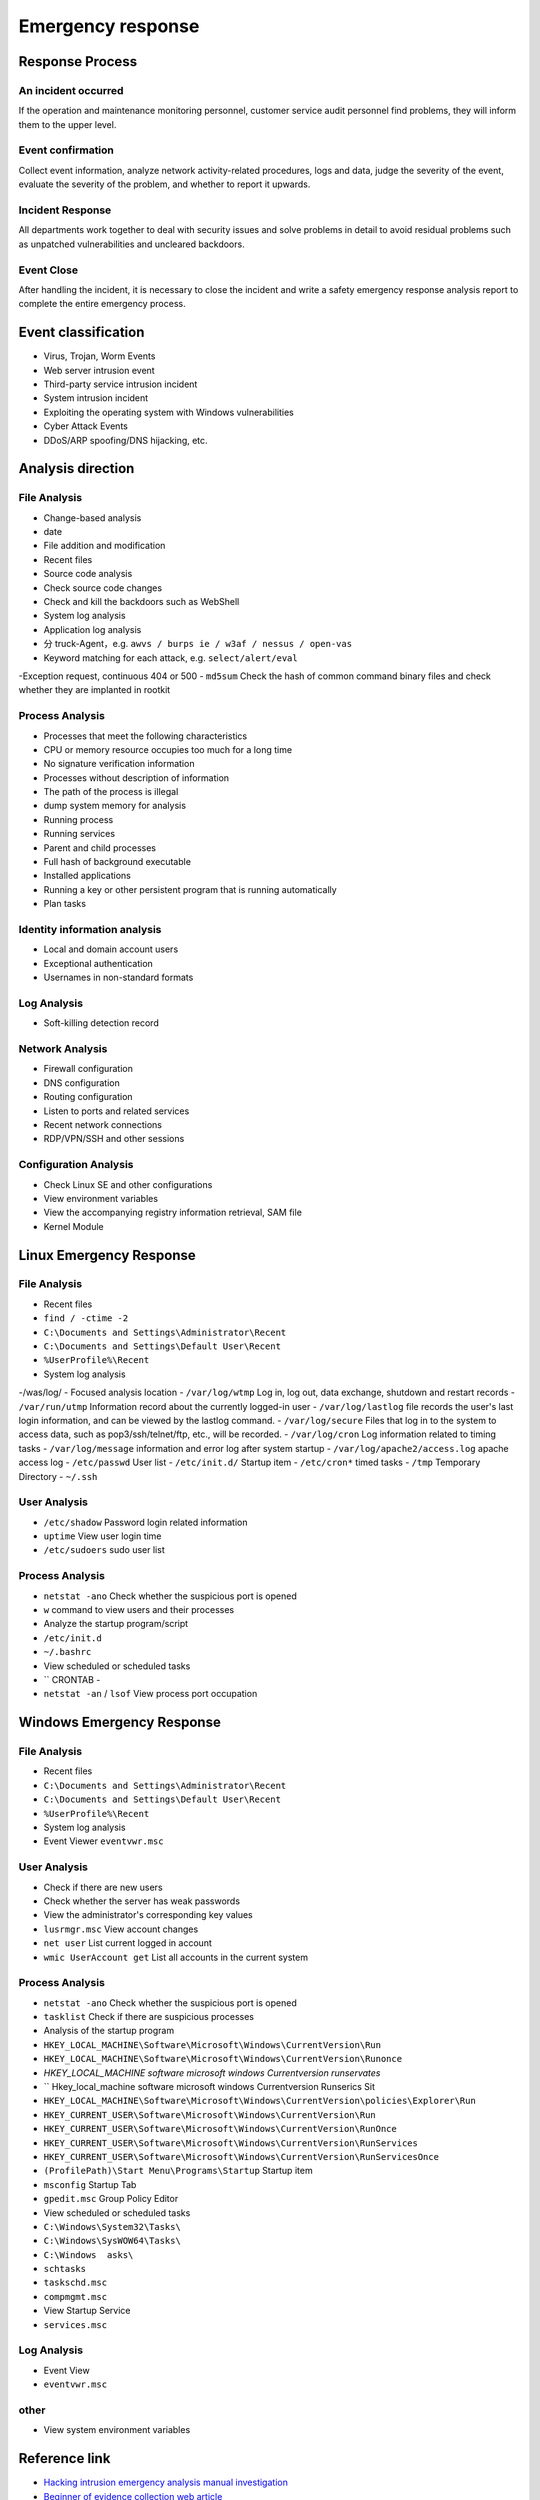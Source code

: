 Emergency response
========================================

Response Process
----------------------------------------

An incident occurred
~~~~~~~~~~~~~~~~~~~~~~~~~~~~~~~~~~~~~~~~
If the operation and maintenance monitoring personnel, customer service audit personnel find problems, they will inform them to the upper level.

Event confirmation
~~~~~~~~~~~~~~~~~~~~~~~~~~~~~~~~~~~~~~~~
Collect event information, analyze network activity-related procedures, logs and data, judge the severity of the event, evaluate the severity of the problem, and whether to report it upwards.

Incident Response
~~~~~~~~~~~~~~~~~~~~~~~~~~~~~~~~~~~~~~~~
All departments work together to deal with security issues and solve problems in detail to avoid residual problems such as unpatched vulnerabilities and uncleared backdoors.

Event Close
~~~~~~~~~~~~~~~~~~~~~~~~~~~~~~~~~~~~~~~~
After handling the incident, it is necessary to close the incident and write a safety emergency response analysis report to complete the entire emergency process.

Event classification
----------------------------------------
- Virus, Trojan, Worm Events
- Web server intrusion event
- Third-party service intrusion incident
- System intrusion incident
- Exploiting the operating system with Windows vulnerabilities
- Cyber Attack Events
- DDoS/ARP spoofing/DNS hijacking, etc.

Analysis direction
----------------------------------------

File Analysis
~~~~~~~~~~~~~~~~~~~~~~~~~~~~~~~~~~~~~~~~
- Change-based analysis
- date
- File addition and modification
- Recent files
- Source code analysis
- Check source code changes
- Check and kill the backdoors such as WebShell
- System log analysis
- Application log analysis
- 分 truck-Agent，e.g. ``awvs / burps ie / w3af / nessus / open-vas``
- Keyword matching for each attack, e.g. ``select/alert/eval``
-Exception request, continuous 404 or 500
- ``md5sum`` Check the hash of common command binary files and check whether they are implanted in rootkit

Process Analysis
~~~~~~~~~~~~~~~~~~~~~~~~~~~~~~~~~~~~~~~~
- Processes that meet the following characteristics
- CPU or memory resource occupies too much for a long time
- No signature verification information
- Processes without description of information
- The path of the process is illegal
- dump system memory for analysis
- Running process
- Running services
- Parent and child processes
- Full hash of background executable
- Installed applications
- Running a key or other persistent program that is running automatically
- Plan tasks

Identity information analysis
~~~~~~~~~~~~~~~~~~~~~~~~~~~~~~~~~~~~~~~~
- Local and domain account users
- Exceptional authentication
- Usernames in non-standard formats

Log Analysis
~~~~~~~~~~~~~~~~~~~~~~~~~~~~~~~~~~~~~~~~
- Soft-killing detection record

Network Analysis
~~~~~~~~~~~~~~~~~~~~~~~~~~~~~~~~~~~~~~~~
- Firewall configuration
- DNS configuration
- Routing configuration
- Listen to ports and related services
- Recent network connections
- RDP/VPN/SSH and other sessions

Configuration Analysis
~~~~~~~~~~~~~~~~~~~~~~~~~~~~~~~~~~~~~~~~
- Check Linux SE and other configurations
- View environment variables
- View the accompanying registry information retrieval, SAM file
- Kernel Module

Linux Emergency Response
----------------------------------------

File Analysis
~~~~~~~~~~~~~~~~~~~~~~~~~~~~~~~~~~~~~~~~
- Recent files
- ``find / -ctime -2``
- ``C:\Documents and Settings\Administrator\Recent``
- ``C:\Documents and Settings\Default User\Recent``
- ``%UserProfile%\Recent``
- System log analysis
-/was/log/
- Focused analysis location
- ``/var/log/wtmp`` Log in, log out, data exchange, shutdown and restart records
- ``/var/run/utmp`` Information record about the currently logged-in user
- ``/var/log/lastlog`` file records the user's last login information, and can be viewed by the lastlog command.
- ``/var/log/secure`` Files that log in to the system to access data, such as pop3/ssh/telnet/ftp, etc., will be recorded.
- ``/var/log/cron`` Log information related to timing tasks
- ``/var/log/message`` information and error log after system startup
- ``/var/log/apache2/access.log`` apache access log
- ``/etc/passwd`` User list
- ``/etc/init.d/`` Startup item
- ``/etc/cron*`` timed tasks
- ``/tmp`` Temporary Directory
- ``~/.ssh``

User Analysis
~~~~~~~~~~~~~~~~~~~~~~~~~~~~~~~~~~~~~~~~
- ``/etc/shadow`` Password login related information
- ``uptime`` View user login time
- ``/etc/sudoers`` sudo user list

Process Analysis
~~~~~~~~~~~~~~~~~~~~~~~~~~~~~~~~~~~~~~~~
- ``netstat -ano`` Check whether the suspicious port is opened
- ``w`` command to view users and their processes
- Analyze the startup program/script
- ``/etc/init.d``
- ``~/.bashrc``
- View scheduled or scheduled tasks
- `` CRONTAB -
- ``netstat -an`` / ``lsof`` View process port occupation

Windows Emergency Response
----------------------------------------

File Analysis
~~~~~~~~~~~~~~~~~~~~~~~~~~~~~~~~~~~~~~~~
- Recent files
- ``C:\Documents and Settings\Administrator\Recent``
- ``C:\Documents and Settings\Default User\Recent``
- ``%UserProfile%\Recent``
- System log analysis
- Event Viewer ``eventvwr.msc``

User Analysis
~~~~~~~~~~~~~~~~~~~~~~~~~~~~~~~~~~~~~~~~
- Check if there are new users
- Check whether the server has weak passwords
- View the administrator's corresponding key values
- ``lusrmgr.msc`` View account changes
- ``net user`` List current logged in account
- ``wmic UserAccount get`` List all accounts in the current system

Process Analysis
~~~~~~~~~~~~~~~~~~~~~~~~~~~~~~~~~~~~~~~~
- ``netstat -ano`` Check whether the suspicious port is opened
- ``tasklist`` Check if there are suspicious processes
- Analysis of the startup program
- ``HKEY_LOCAL_MACHINE\Software\Microsoft\Windows\CurrentVersion\Run``
- ``HKEY_LOCAL_MACHINE\Software\Microsoft\Windows\CurrentVersion\Runonce``
- `HKEY_LOCAL_MACHINE \ software \ microsoft \ windows \ Currentversion \ runservates`
- `` Hkey_local_machine \ software \ microsoft \ windows \ Currentversion \ Runserics Sit
- ``HKEY_LOCAL_MACHINE\Software\Microsoft\Windows\CurrentVersion\policies\Explorer\Run``
- ``HKEY_CURRENT_USER\Software\Microsoft\Windows\CurrentVersion\Run``
- ``HKEY_CURRENT_USER\Software\Microsoft\Windows\CurrentVersion\RunOnce``
- ``HKEY_CURRENT_USER\Software\Microsoft\Windows\CurrentVersion\RunServices``
- ``HKEY_CURRENT_USER\Software\Microsoft\Windows\CurrentVersion\RunServicesOnce``
- ``(ProfilePath)\Start Menu\Programs\Startup`` Startup item
- ``msconfig`` Startup Tab
- ``gpedit.msc`` Group Policy Editor
- View scheduled or scheduled tasks
- ``C:\Windows\System32\Tasks\``
- ``C:\Windows\SysWOW64\Tasks\``
- ``C:\Windows	asks\``
- ``schtasks``
- ``taskschd.msc``
- ``compmgmt.msc``
- View Startup Service
- ``services.msc``

Log Analysis
~~~~~~~~~~~~~~~~~~~~~~~~~~~~~~~~~~~~~~~~
- Event View
- ``eventvwr.msc``

other
~~~~~~~~~~~~~~~~~~~~~~~~~~~~~~~~~~~~~~~~
- View system environment variables

Reference link
----------------------------------------
- `Hacking intrusion emergency analysis manual investigation <https://xz.aliyun.com/t/1140>`_
- `Beginner of evidence collection web article <http://www.freebuf.com/column/147929.html>`_
- `Windows System Security Incident Emergency Response <https://xz.aliyun.com/t/2524>`_
- `Enterprise Security Emergency Response <https://xz.aliyun.com/t/1632>`_
- `Technical Approaches to Uncovering and Remediating Malicious Activity <https://us-cert.cisa.gov/ncas/alerts/aa20-245a>`_
